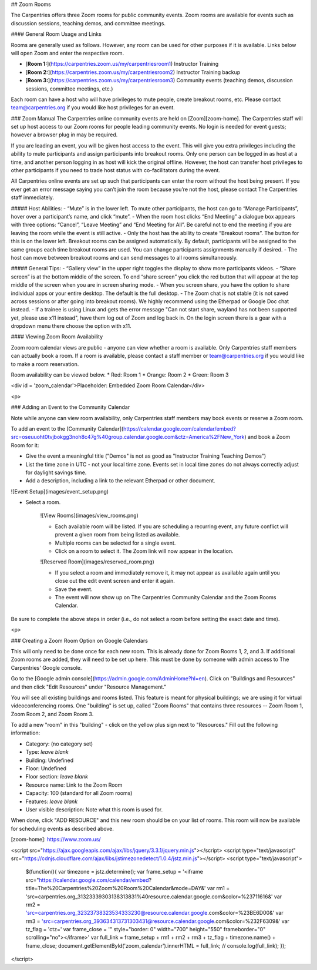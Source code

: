 
## Zoom Rooms

The Carpentries offers three Zoom rooms for public community events.  Zoom rooms are available for events such as discussion sessions, teaching demos, and committee meetings.


#### General Room Usage and Links

Rooms are generally used as follows.  However, any room can be used for other purposes if it is available.
Links below will open Zoom and enter the respective room.

* [**Room 1:**](https://carpentries.zoom.us/my/carpentriesroom1) Instructor Training
* [**Room 2:**](https://carpentries.zoom.us/my/carpentriesroom2) Instructor Training backup
* [**Room 3:**](https://carpentries.zoom.us/my/carpentriesroom3) Community events (teaching demos, discussion sessions, committee meetings, etc.)


Each room can have a host who will have privileges to mute people, create breakout rooms, etc.  Please contact team@carpentries.org if you would like host privileges for an event.


### Zoom Manual 
The Carpentries online community events are held on [Zoom][zoom-home].  The Carpentries staff will set up host access to our Zoom rooms for people leading community events. No login is needed for event guests; however a browser plug in may be required.

If you are leading an event, you will be given host access to the event. This will give you extra privileges including the ability to mute participants and assign participants into breakout rooms. Only one person can be logged in as host at a time, and another person logging in as host will kick the original offline. However, the host can transfer host privileges to other participants if you need to trade host status with co-facilitators during the event.

All Carpentries online events are set up such that participants can enter the room without the host being present. If you ever get an error message saying you can’t join the room because you’re not the host, please contact The Carpentries staff immediately.

##### Host Abilities:  
- “Mute” is in the lower left. To mute other participants, the host can go to “Manage Participants”, hover over a participant’s name, and click “mute”.  
- When the room host clicks “End Meeting” a dialogue box appears with three options: “Cancel”, “Leave Meeting” and “End Meeting for All”. Be careful not to end the meeting if you are leaving the room while the event is still active.
- Only the host has the ability to create “Breakout rooms”. The button for this is on the lower left. Breakout rooms can be assigned automatically. By default, participants will be assigned to the same groups each time breakout rooms are used. You can change participants assignments manually if desired.  
- The host can move between breakout rooms and can send messages to all rooms simultaneously.  

##### General Tips:  
- “Gallery view” in the upper right toggles the display to show more participants videos.  
- “Share screen” is at the bottom middle of the screen. To end “share screen” you click the red button that will appear at the top middle of the screen when you are in screen sharing mode.  
- When you screen share, you have the option to share individual apps or your entire desktop. The default is the full desktop.  
- The Zoom chat is not stable (it is not saved across sessions or after going into breakout rooms). We highly recommend using the Etherpad or Google Doc chat instead. 
- If a trainee is using Linux and gets the error message "Can not start share, wayland has not been supported yet, 
please use x11 instead", have them log out of Zoom and log back in. On the login screen there is a gear with a dropdown menu there choose the option with x11.


#### Viewing Zoom Room Availability

Zoom room calendar views are public - anyone can view whether a room is available.  Only Carpentries staff members can actually book a room. If a room is available, please contact a staff member or team@carpentries.org if you would like to make a room reservation.

Room availability can be viewed below. 
* Red: Room 1
* Orange: Room 2
* Green: Room 3

<div id = 'zoom_calendar'>Placeholder: Embedded Zoom Room Calendar</div>

<p>

### Adding an Event to the Community Calendar

Note while anyone can view room availability, only Carpentries staff members may book events or reserve a Zoom room.

To add an event to the [Community Calendar](https://calendar.google.com/calendar/embed?src=oseuuoht0tvjbokgg3noh8c47g%40group.calendar.google.com&ctz=America%2FNew_York) and book a Zoom Room for it:

* Give the event a meaningful title ("Demos" is not as good as "Instructor Training Teaching Demos")
* List the time zone in UTC - not your local time zone.  Events set in local time zones do not always correctly adjust for daylight savings time.
* Add a description, including a link to the relevant Etherpad or other document.

![Event Setup](images/event_setup.png)

* Select a room.

    ![View Rooms](images/view_rooms.png)

    * Each available room will be listed. If you are scheduling a recurring event, any future conflict will prevent a given room from being listed as available.
    * Multiple rooms can be selected for a single event.
    * Click on a room to select it.  The Zoom link will now appear in the location.

    ![Reserved Room](images/reserved_room.png)

    * If you select a room and immediately remove it, it may not appear as available again until you close out the edit event screen and enter it again.
    * Save the event.
    * The event will now show up on The Carpentries Community Calendar and the Zoom Rooms Calendar.


Be sure to complete the above steps in order (i.e., do not select a room before setting the exact date and time).


<p>

### Creating a Zoom Room Option on Google Calendars

This will only need to be done once for each new room.  This is already done for Zoom Rooms 1, 2, and 3.  If additional Zoom rooms are added, they will need to be set up here.  This must be done by someone with admin access to The Carpentries' Google console.  

Go to the [Google admin console](https://admin.google.com/AdminHome?hl=en).  Click on "Buildings and Resources" and then click "Edit Resources" under "Resource Management."

You will see all existing buildings and rooms listed. This feature is meant for physical buildings; we are using it for virtual videoconferencing rooms. One "building" is set up, called "Zoom Rooms" that contains three resources -- Zoom Room 1, Zoom Room 2, and Zoom Room 3.  

To add a new "room" in this "building" - click on the yellow plus sign next to "Resources."  Fill out the following information:

* Category: (no category set)
* Type: *leave blank*
* Building: Undefined
* Floor: Undefined
* Floor section: *leave blank*
* Resource name: Link to the Zoom Room
* Capacity: 100 (standard for all Zoom rooms)
* Features: *leave blank*
* User visible description: Note what this room is used for.

When done, click "ADD RESOURCE" and this new room should be on your list of rooms.  This room will now be available for scheduling events as described above.


[zoom-home]: https://www.zoom.us/


<script src="https://ajax.googleapis.com/ajax/libs/jquery/3.3.1/jquery.min.js"></script>
<script type="text/javascript" src="https://cdnjs.cloudflare.com/ajax/libs/jstimezonedetect/1.0.4/jstz.min.js"></script>
<script type="text/javascript">
  $(function(){
  var timezone = jstz.determine();
  var frame_setup = '<iframe src="https://calendar.google.com/calendar/embed?title=The%20Carpentries%20Zoom%20Room%20Calendar&mode=DAY&'
  var rm1 = 'src=carpentries.org_31323339303138313831%40resource.calendar.google.com&color=%23711616&'
  var rm2 = 'src=carpentries.org_32323738323534333230@resource.calendar.google.com&color=%23BE6D00&'
  var rm3 = 'src=carpentries.org_393634313731303431@resource.calendar.google.com&color=%232F6309&'
  var tz_flag = 'ctz='
  var frame_close = '" style="border: 0" width="700" height="550" frameborder="0" scrolling="no"></iframe>'
  var full_link =  frame_setup + rm1 + rm2 + rm3 + tz_flag + timezone.name() + frame_close;
  document.getElementById('zoom_calendar').innerHTML = full_link;
  // console.log(full_link); 
  });
</script>
